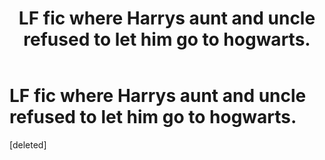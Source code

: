#+TITLE: LF fic where Harrys aunt and uncle refused to let him go to hogwarts.

* LF fic where Harrys aunt and uncle refused to let him go to hogwarts.
:PROPERTIES:
:Score: 1
:DateUnix: 1518030217.0
:DateShort: 2018-Feb-07
:FlairText: Request
:END:
[deleted]

